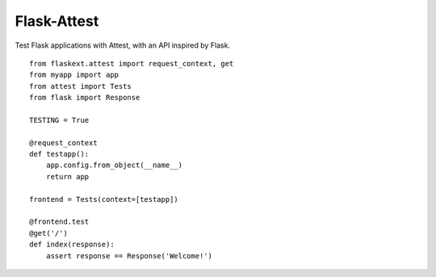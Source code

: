 Flask-Attest
============

Test Flask applications with Attest, with an API inspired by Flask.

::

    from flaskext.attest import request_context, get
    from myapp import app 
    from attest import Tests
    from flask import Response

    TESTING = True

    @request_context
    def testapp():
        app.config.from_object(__name__)
        return app

    frontend = Tests(context=[testapp])

    @frontend.test
    @get('/')
    def index(response):
        assert response == Response('Welcome!')
